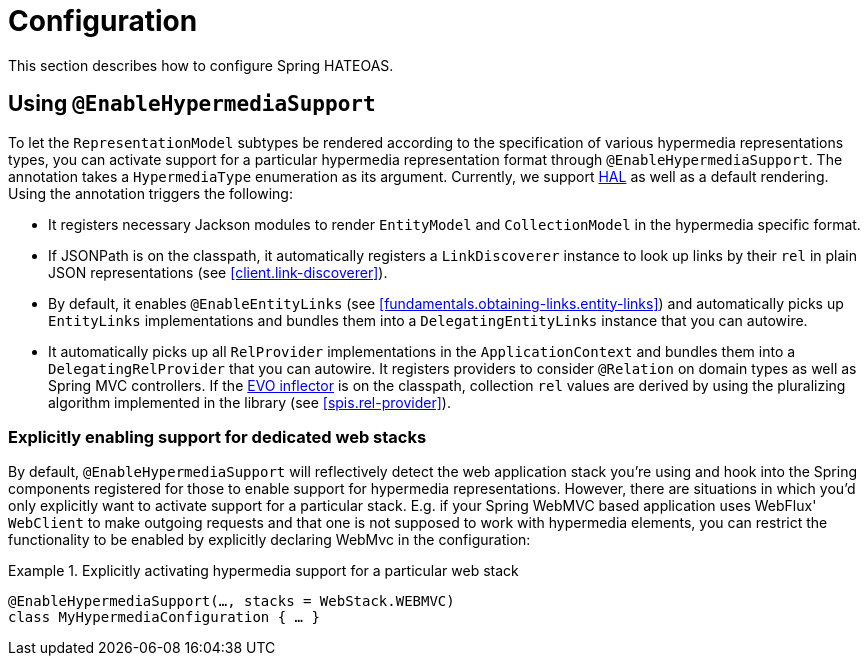 [[configuration]]
= Configuration

This section describes how to configure Spring HATEOAS.

[[configuration.at-enable]]
== Using `@EnableHypermediaSupport`

To let the `RepresentationModel` subtypes be rendered according to the specification of various hypermedia representations types, you can activate support for a particular hypermedia representation format through `@EnableHypermediaSupport`. The annotation takes a `HypermediaType` enumeration as its argument. Currently, we support https://tools.ietf.org/html/draft-kelly-json-hal[HAL] as well as a default rendering. Using the annotation triggers the following:

* It registers necessary Jackson modules to render `EntityModel` and `CollectionModel` in the hypermedia specific format.
* If JSONPath is on the classpath, it automatically registers a `LinkDiscoverer` instance to look up links by their `rel` in plain JSON representations (see <<client.link-discoverer>>).
* By default, it enables `@EnableEntityLinks` (see <<fundamentals.obtaining-links.entity-links>>) and automatically picks up `EntityLinks` implementations and bundles them into a `DelegatingEntityLinks` instance that you can autowire.
* It automatically picks up all `RelProvider` implementations in the `ApplicationContext` and bundles them into a `DelegatingRelProvider` that you can autowire. It registers providers to consider `@Relation` on domain types as well as Spring MVC controllers. If the https://github.com/atteo/evo-inflector[EVO inflector] is on the classpath, collection `rel` values are derived by using the pluralizing algorithm implemented in the library (see <<spis.rel-provider>>).

[[configuration.at-enable.stacks]]
=== Explicitly enabling support for dedicated web stacks

By default, `@EnableHypermediaSupport` will reflectively detect the web application stack you're using and hook into the Spring components registered for those to enable support for hypermedia representations.
However, there are situations in which you'd only explicitly want to activate support for a particular stack.
E.g. if your Spring WebMVC based application uses WebFlux' `WebClient` to make outgoing requests and that one is not supposed to work with hypermedia elements, you can restrict the functionality to be enabled by explicitly declaring WebMvc in the configuration:

.Explicitly activating hypermedia support for a particular web stack
====
[source, java]
----
@EnableHypermediaSupport(…, stacks = WebStack.WEBMVC)
class MyHypermediaConfiguration { … }
----
====
